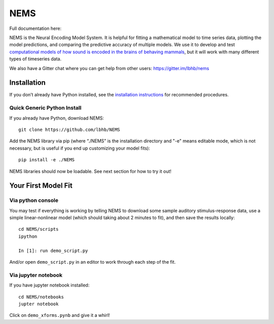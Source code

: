 NEMS
====

Full documentation here:
  .. image:: https://readthedocs.org/projects/nems/badge/
    :target: https://nems.readthedocs.io/en/latest/
    :alt: Documentation Status

NEMS is the Neural Encoding Model System. It is helpful for fitting a
mathematical model to time series data, plotting the model predictions,
and comparing the predictive accuracy of multiple models. We use it to
develop and test `computational models of how sound is encoded in the
brains of behaving mammals <https://hearingbrain.org>`__, but it will
work with many different types of timeseries data.

We also have a Gitter chat where you can get help from other users: https://gitter.im/lbhb/nems

Installation
------------

If you don’t already have Python installed, see the `installation
instructions <https://nems.readthedocs.io/en/dev/installation.html>`__ for recommended procedures.

Quick Generic Python Install
~~~~~~~~~~~~~~~~~~~~~~~~~~~~

If you already have Python, download NEMS:

::

   git clone https://github.com/lbhb/NEMS

Add the NEMS library via pip (where “./NEMS” is the installation
directory and "-e" means editable mode, which is not necessary, but
is useful if you end up customizing your model fits):

::

   pip install -e ./NEMS

NEMS libraries should now be loadable. See next section for how to try
it out!

Your First Model Fit
--------------------

Via python console
~~~~~~~~~~~~~~~~~~

You may test if everything is working by telling NEMS to download some
sample auditory stimulus-response data, use a simple linear-nonlinear
model (which should taking about 2 minutes to fit), and then save the
results locally:

::

   cd NEMS/scripts
   ipython

   In [1]: run demo_script.py

And/or open ``demo_script.py`` in an editor to work through each step of
the fit.

Via jupyter notebook
~~~~~~~~~~~~~~~~~~~~

If you have jupyter notebook installed:

::

   cd NEMS/notebooks
   jupter notebook

Click on ``demo_xforms.pynb`` and give it a whirl!
